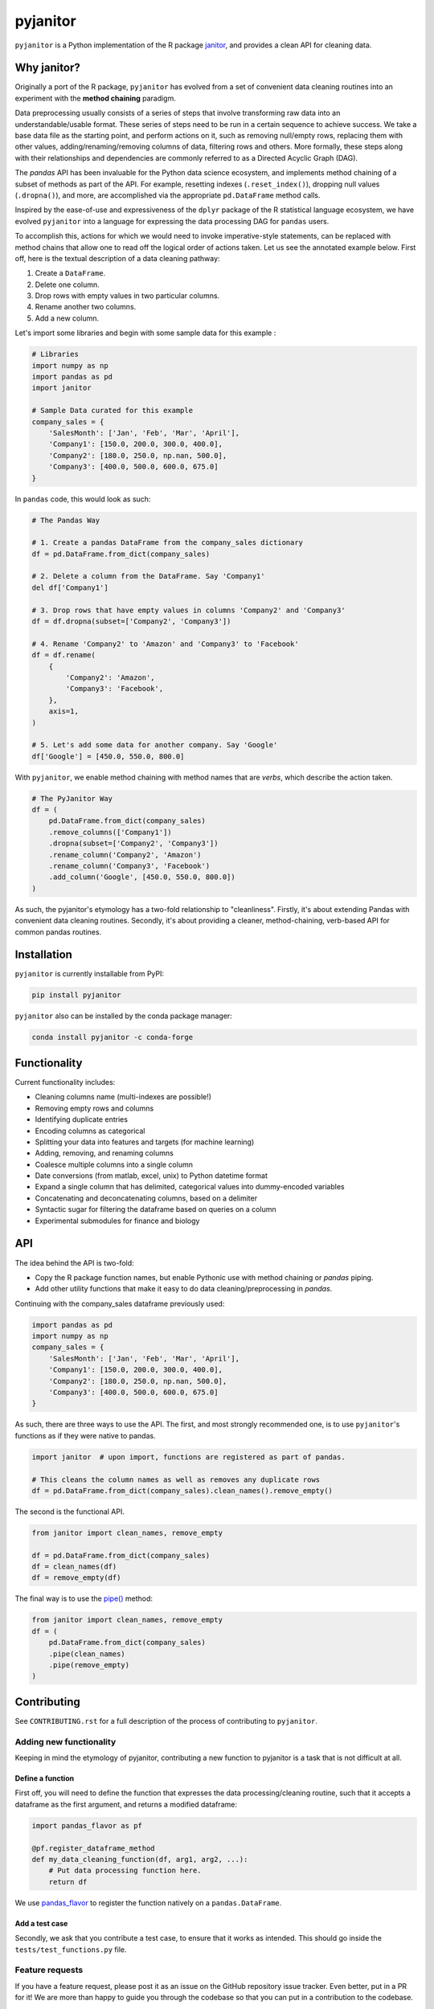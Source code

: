 =========
pyjanitor
=========

.. image:: https://dev.azure.com/ericmjl/Open%20Source%20Packages/_apis/build/status/ericmjl.pyjanitor?branchName=dev
    :target: https://dev.azure.com/ericmjl/Open%20Source%20Packages/_build/latest?definitionId=2&branchName=dev

.. image:: https://mybinder.org/badge_logo.svg
    :target: https://mybinder.org/v2/gh/ericmjl/pyjanitor/dev

``pyjanitor`` is a Python implementation of the R package `janitor`_, and
provides a clean API for cleaning data.

.. _janitor: https://github.com/sfirke/janitor

Why janitor?
------------

Originally a port of the R package, 
``pyjanitor`` has evolved from a set of convenient data cleaning routines 
into an experiment with the **method chaining** paradigm.

Data preprocessing usually consists of a series of steps 
that involve transforming raw data into an understandable/usable format. 
These series of steps need to be run in a certain sequence to achieve success. 
We take a base data file as the starting point, 
and perform actions on it, 
such as removing null/empty rows, 
replacing them with other values, 
adding/renaming/removing columns of data, 
filtering rows and others. 
More formally, these steps along with their relationships 
and dependencies are commonly referred to as a Directed Acyclic Graph (DAG).

The `pandas` API has been invaluable for the Python data science ecosystem,
and implements method chaining of a subset of methods as part of the API. 
For example, resetting indexes (``.reset_index()``), 
dropping null values (``.dropna()``), and more, 
are accomplished via the appropriate ``pd.DataFrame`` method calls.

Inspired by the ease-of-use 
and expressiveness of the ``dplyr`` package of the R statistical language ecosystem, 
we have evolved ``pyjanitor`` into a language for expressing the data processing DAG for ``pandas`` users. 

To accomplish this, actions for which we would need to invoke imperative-style statements, 
can be replaced with method chains 
that allow one to read off the logical order of actions taken. 
Let us see the annotated example below. 
First off, here is the textual description of a data cleaning pathway:

1. Create a ``DataFrame``.
2. Delete one column.
3. Drop rows with empty values in two particular columns.
4. Rename another two columns.
5. Add a new column.

Let's import some libraries 
and begin with some sample data for this example :

.. code-block:: python

    # Libraries
    import numpy as np
    import pandas as pd
    import janitor

    # Sample Data curated for this example
    company_sales = {
        'SalesMonth': ['Jan', 'Feb', 'Mar', 'April'],
        'Company1': [150.0, 200.0, 300.0, 400.0],
        'Company2': [180.0, 250.0, np.nan, 500.0],
        'Company3': [400.0, 500.0, 600.0, 675.0]
    }


In ``pandas`` code, this would look as such:

.. code-block:: python

    # The Pandas Way

    # 1. Create a pandas DataFrame from the company_sales dictionary
    df = pd.DataFrame.from_dict(company_sales)

    # 2. Delete a column from the DataFrame. Say 'Company1'
    del df['Company1']

    # 3. Drop rows that have empty values in columns 'Company2' and 'Company3'
    df = df.dropna(subset=['Company2', 'Company3'])

    # 4. Rename 'Company2' to 'Amazon' and 'Company3' to 'Facebook'
    df = df.rename(
        {
            'Company2': 'Amazon',
            'Company3': 'Facebook',
        },
        axis=1,
    )

    # 5. Let's add some data for another company. Say 'Google'
    df['Google'] = [450.0, 550.0, 800.0]


With ``pyjanitor``, we enable method chaining with method names 
that are *verbs*, which describe the action taken.

.. code-block:: python


    # The PyJanitor Way
    df = (
        pd.DataFrame.from_dict(company_sales)
        .remove_columns(['Company1'])
        .dropna(subset=['Company2', 'Company3'])
        .rename_column('Company2', 'Amazon')
        .rename_column('Company3', 'Facebook')
        .add_column('Google', [450.0, 550.0, 800.0])
    )

As such, the pyjanitor's etymology has a two-fold relationship to "cleanliness". 
Firstly, it's about extending Pandas with convenient data cleaning routines. 
Secondly, it's about providing a cleaner, method-chaining, verb-based API 
for common pandas routines.


Installation
------------

``pyjanitor`` is currently installable from PyPI:

.. code-block:: bash

    pip install pyjanitor


``pyjanitor`` also can be installed by the conda package manager:

.. code-block:: bash

    conda install pyjanitor -c conda-forge

Functionality
-------------

Current functionality includes:

- Cleaning columns name (multi-indexes are possible!)
- Removing empty rows and columns
- Identifying duplicate entries
- Encoding columns as categorical
- Splitting your data into features and targets (for machine learning)
- Adding, removing, and renaming columns
- Coalesce multiple columns into a single column
- Date conversions (from matlab, excel, unix) to Python datetime format
- Expand a single column that has delimited, categorical values 
  into dummy-encoded variables
- Concatenating and deconcatenating columns, based on a delimiter
- Syntactic sugar for filtering the dataframe based on queries on a column
- Experimental submodules for finance and biology

API
---

The idea behind the API is two-fold:

- Copy the R package function names, 
  but enable Pythonic use with method chaining or `pandas` piping.
- Add other utility functions 
  that make it easy to do data cleaning/preprocessing in `pandas`.

Continuing with the company_sales dataframe previously used:

.. code-block:: python

    import pandas as pd
    import numpy as np
    company_sales = {
        'SalesMonth': ['Jan', 'Feb', 'Mar', 'April'],
        'Company1': [150.0, 200.0, 300.0, 400.0],
        'Company2': [180.0, 250.0, np.nan, 500.0],
        'Company3': [400.0, 500.0, 600.0, 675.0]
    }

As such, there are three ways to use the API. 
The first, and most strongly recommended one, is to use ``pyjanitor``'s functions 
as if they were native to pandas.

.. code-block:: python

    import janitor  # upon import, functions are registered as part of pandas.

    # This cleans the column names as well as removes any duplicate rows
    df = pd.DataFrame.from_dict(company_sales).clean_names().remove_empty()

The second is the functional API.

.. code-block:: python

    from janitor import clean_names, remove_empty

    df = pd.DataFrame.from_dict(company_sales)
    df = clean_names(df)
    df = remove_empty(df)

The final way is to use the `pipe()`_ method:

.. _pipe(): https://pandas.pydata.org/pandas-docs/stable/reference/api/pandas.DataFrame.pipe.html

.. code-block:: python

    from janitor import clean_names, remove_empty
    df = (
        pd.DataFrame.from_dict(company_sales)
        .pipe(clean_names)
        .pipe(remove_empty)
    )

Contributing
------------

See ``CONTRIBUTING.rst`` for a full description of the process of contributing to ``pyjanitor``.

Adding new functionality
~~~~~~~~~~~~~~~~~~~~~~~~

Keeping in mind the etymology of pyjanitor, 
contributing a new function to pyjanitor is a task that is not difficult at all.

Define a function
^^^^^^^^^^^^^^^^^

First off, you will need to define the function 
that expresses the data processing/cleaning routine, 
such that it accepts a dataframe as the first argument, 
and returns a modified dataframe:

.. code-block:: python

    import pandas_flavor as pf

    @pf.register_dataframe_method
    def my_data_cleaning_function(df, arg1, arg2, ...):
        # Put data processing function here.
        return df

We use `pandas_flavor`_ to register the function natively on a ``pandas.DataFrame``.

.. _pandas_flavor: https://github.com/Zsailer/pandas_flavor

Add a test case
^^^^^^^^^^^^^^^

Secondly, we ask that you contribute a test case, 
to ensure that it works as intended. 
This should go inside the ``tests/test_functions.py`` file.

Feature requests
~~~~~~~~~~~~~~~~

If you have a feature request, 
please post it as an issue on the GitHub repository issue tracker. 
Even better, put in a PR for it! 
We are more than happy to guide you through the codebase 
so that you can put in a contribution to the codebase.

Because `pyjanitor` is currently maintained by volunteers 
and has no fiscal support, 
any feature requests will be prioritized according to 
what maintainers encounter as a need in our day-to-day jobs. 
Please temper expectations accordingly.

Credits
~~~~~~~

Test data for chemistry submodule can be found at `Predictive Toxicology`__ .

.. _predtox: https://www.predictive-toxicology.org/data/ntp/corrected_smiles.txt

__ predtox_
